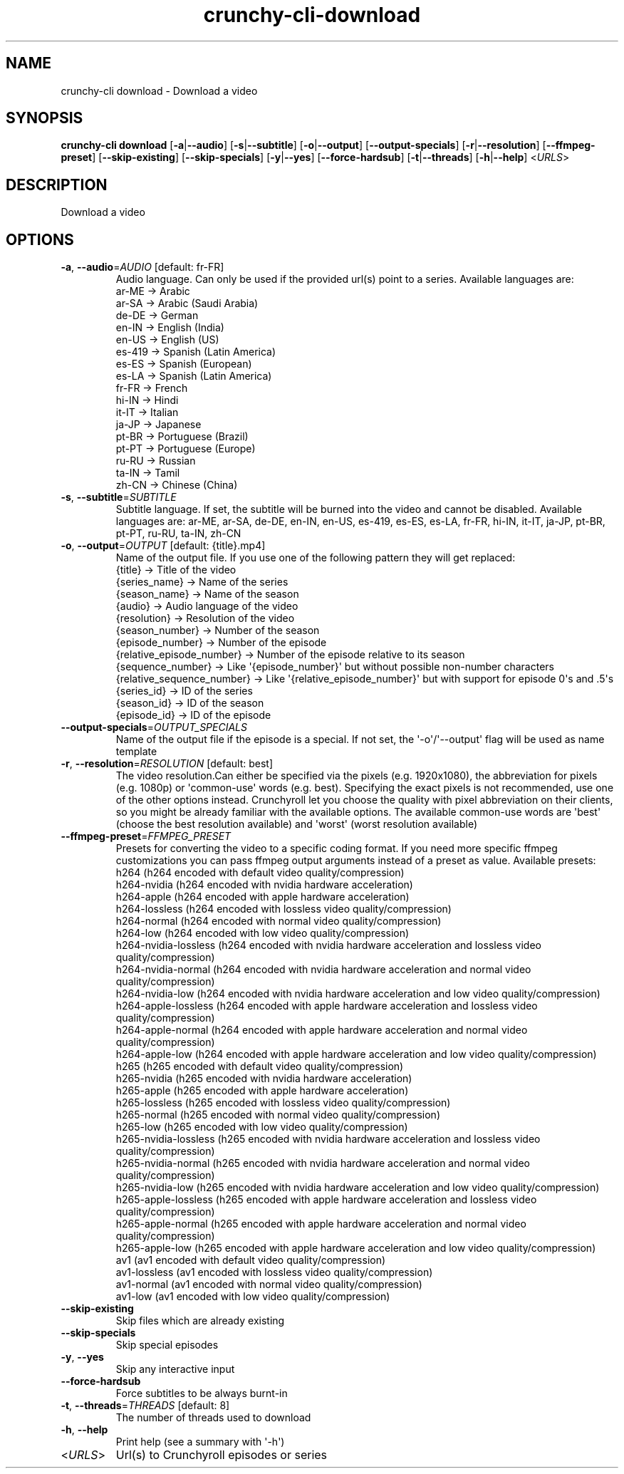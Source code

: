 .ie \n(.g .ds Aq \(aq
.el .ds Aq '
.TH crunchy-cli-download 1 "Dec 06, 2023" "crunchy-cli download " 
.SH NAME
crunchy\-cli download \- Download a video
.SH SYNOPSIS
\fBcrunchy\-cli download\fR [\fB\-a\fR|\fB\-\-audio\fR] [\fB\-s\fR|\fB\-\-subtitle\fR] [\fB\-o\fR|\fB\-\-output\fR] [\fB\-\-output\-specials\fR] [\fB\-r\fR|\fB\-\-resolution\fR] [\fB\-\-ffmpeg\-preset\fR] [\fB\-\-skip\-existing\fR] [\fB\-\-skip\-specials\fR] [\fB\-y\fR|\fB\-\-yes\fR] [\fB\-\-force\-hardsub\fR] [\fB\-t\fR|\fB\-\-threads\fR] [\fB\-h\fR|\fB\-\-help\fR] <\fIURLS\fR> 
.SH DESCRIPTION
Download a video
.SH OPTIONS
.TP
\fB\-a\fR, \fB\-\-audio\fR=\fIAUDIO\fR [default: fr\-FR]
Audio language. Can only be used if the provided url(s) point to a series. Available languages are:
  ar\-ME  → Arabic
  ar\-SA  → Arabic (Saudi Arabia)
  de\-DE  → German
  en\-IN  → English (India)
  en\-US  → English (US)
  es\-419 → Spanish (Latin America)
  es\-ES  → Spanish (European)
  es\-LA  → Spanish (Latin America)
  fr\-FR  → French
  hi\-IN  → Hindi
  it\-IT  → Italian
  ja\-JP  → Japanese
  pt\-BR  → Portuguese (Brazil)
  pt\-PT  → Portuguese (Europe)
  ru\-RU  → Russian
  ta\-IN  → Tamil
  zh\-CN  → Chinese (China)
.TP
\fB\-s\fR, \fB\-\-subtitle\fR=\fISUBTITLE\fR
Subtitle language. If set, the subtitle will be burned into the video and cannot be disabled. Available languages are: ar\-ME, ar\-SA, de\-DE, en\-IN, en\-US, es\-419, es\-ES, es\-LA, fr\-FR, hi\-IN, it\-IT, ja\-JP, pt\-BR, pt\-PT, ru\-RU, ta\-IN, zh\-CN
.TP
\fB\-o\fR, \fB\-\-output\fR=\fIOUTPUT\fR [default: {title}.mp4]
Name of the output file. If you use one of the following pattern they will get replaced:
  {title}                    → Title of the video
  {series_name}              → Name of the series
  {season_name}              → Name of the season
  {audio}                    → Audio language of the video
  {resolution}               → Resolution of the video
  {season_number}            → Number of the season
  {episode_number}           → Number of the episode
  {relative_episode_number}  → Number of the episode relative to its season
  {sequence_number}          → Like \*(Aq{episode_number}\*(Aq but without possible non\-number characters
  {relative_sequence_number} → Like \*(Aq{relative_episode_number}\*(Aq but with support for episode 0\*(Aqs and .5\*(Aqs
  {series_id}                → ID of the series
  {season_id}                → ID of the season
  {episode_id}               → ID of the episode
.TP
\fB\-\-output\-specials\fR=\fIOUTPUT_SPECIALS\fR
Name of the output file if the episode is a special. If not set, the \*(Aq\-o\*(Aq/\*(Aq\-\-output\*(Aq flag will be used as name template
.TP
\fB\-r\fR, \fB\-\-resolution\fR=\fIRESOLUTION\fR [default: best]
The video resolution.Can either be specified via the pixels (e.g. 1920x1080), the abbreviation for pixels (e.g. 1080p) or \*(Aqcommon\-use\*(Aq words (e.g. best). Specifying the exact pixels is not recommended, use one of the other options instead. Crunchyroll let you choose the quality with pixel abbreviation on their clients, so you might be already familiar with the available options. The available common\-use words are \*(Aqbest\*(Aq (choose the best resolution available) and \*(Aqworst\*(Aq (worst resolution available)
.TP
\fB\-\-ffmpeg\-preset\fR=\fIFFMPEG_PRESET\fR
Presets for converting the video to a specific coding format. If you need more specific ffmpeg customizations you can pass ffmpeg output arguments instead of a preset as value. Available presets: 
  h264 (h264 encoded with default video quality/compression)
  h264\-nvidia (h264 encoded with nvidia hardware acceleration)
  h264\-apple (h264 encoded with apple hardware acceleration)
  h264\-lossless (h264 encoded with lossless video quality/compression)
  h264\-normal (h264 encoded with normal video quality/compression)
  h264\-low (h264 encoded with low video quality/compression)
  h264\-nvidia\-lossless (h264 encoded with nvidia hardware acceleration and lossless video quality/compression)
  h264\-nvidia\-normal (h264 encoded with nvidia hardware acceleration and normal video quality/compression)
  h264\-nvidia\-low (h264 encoded with nvidia hardware acceleration and low video quality/compression)
  h264\-apple\-lossless (h264 encoded with apple hardware acceleration and lossless video quality/compression)
  h264\-apple\-normal (h264 encoded with apple hardware acceleration and normal video quality/compression)
  h264\-apple\-low (h264 encoded with apple hardware acceleration and low video quality/compression)
  h265 (h265 encoded with default video quality/compression)
  h265\-nvidia (h265 encoded with nvidia hardware acceleration)
  h265\-apple (h265 encoded with apple hardware acceleration)
  h265\-lossless (h265 encoded with lossless video quality/compression)
  h265\-normal (h265 encoded with normal video quality/compression)
  h265\-low (h265 encoded with low video quality/compression)
  h265\-nvidia\-lossless (h265 encoded with nvidia hardware acceleration and lossless video quality/compression)
  h265\-nvidia\-normal (h265 encoded with nvidia hardware acceleration and normal video quality/compression)
  h265\-nvidia\-low (h265 encoded with nvidia hardware acceleration and low video quality/compression)
  h265\-apple\-lossless (h265 encoded with apple hardware acceleration and lossless video quality/compression)
  h265\-apple\-normal (h265 encoded with apple hardware acceleration and normal video quality/compression)
  h265\-apple\-low (h265 encoded with apple hardware acceleration and low video quality/compression)
  av1 (av1 encoded with default video quality/compression)
  av1\-lossless (av1 encoded with lossless video quality/compression)
  av1\-normal (av1 encoded with normal video quality/compression)
  av1\-low (av1 encoded with low video quality/compression)
.TP
\fB\-\-skip\-existing\fR
Skip files which are already existing
.TP
\fB\-\-skip\-specials\fR
Skip special episodes
.TP
\fB\-y\fR, \fB\-\-yes\fR
Skip any interactive input
.TP
\fB\-\-force\-hardsub\fR
Force subtitles to be always burnt\-in
.TP
\fB\-t\fR, \fB\-\-threads\fR=\fITHREADS\fR [default: 8]
The number of threads used to download
.TP
\fB\-h\fR, \fB\-\-help\fR
Print help (see a summary with \*(Aq\-h\*(Aq)
.TP
<\fIURLS\fR>
Url(s) to Crunchyroll episodes or series
